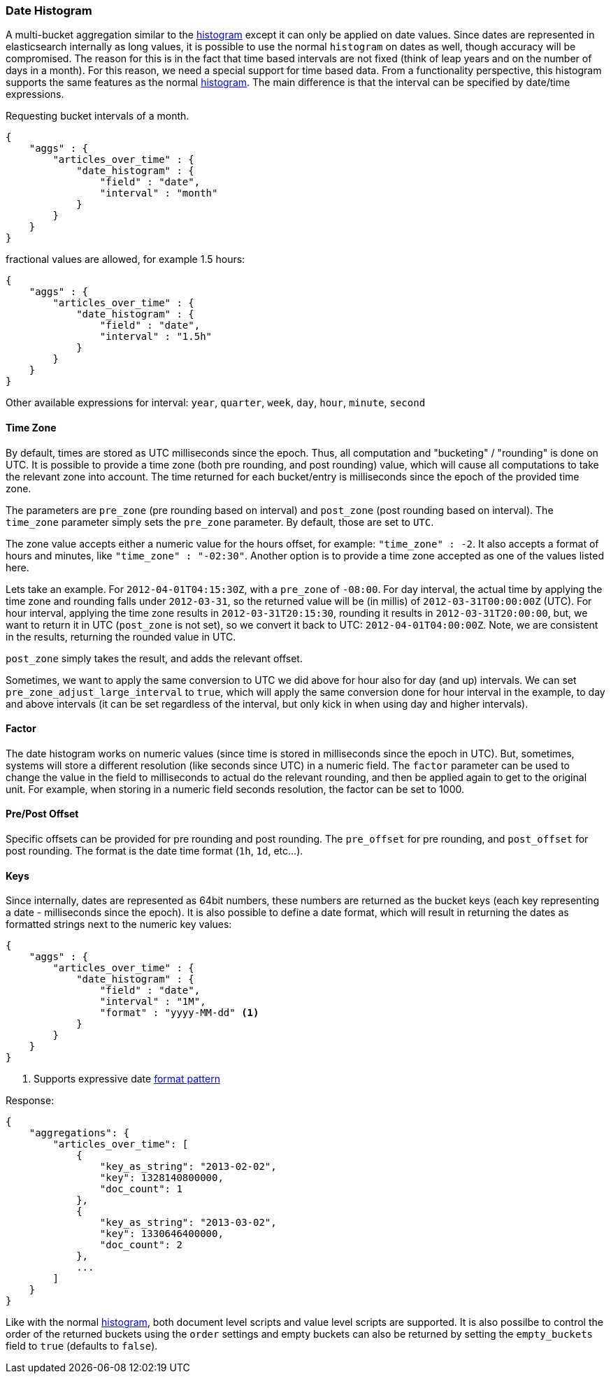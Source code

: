[[search-aggregations-bucket-datehistogram-aggregation]]
=== Date Histogram

A multi-bucket aggregation similar to the <<search-aggregations-bucket-histogram-aggregation,histogram>> except it can
only be applied on date values. Since dates are represented in elasticsearch internally as long values, it is possible
to use the normal `histogram` on dates as well, though accuracy will be compromised. The reason for this is in the fact
that time based intervals are not fixed (think of leap years and on the number of days in a month). For this reason,
we need a special support for time based data. From a functionality perspective, this histogram supports the same features
as the normal <<search-aggregations-bucket-histogram-aggregation,histogram>>. The main difference is that the interval can be specified by date/time expressions.

Requesting bucket intervals of a month.

[source,js]
--------------------------------------------------
{
    "aggs" : {
        "articles_over_time" : {
            "date_histogram" : {
                "field" : "date",
                "interval" : "month"
            }
        }
    }
}
--------------------------------------------------

fractional values are allowed, for example 1.5 hours:

[source,js]
--------------------------------------------------
{
    "aggs" : {
        "articles_over_time" : {
            "date_histogram" : {
                "field" : "date",
                "interval" : "1.5h"
            }
        }
    }
}
--------------------------------------------------

Other available expressions for interval: `year`, `quarter`, `week`, `day`, `hour`, `minute`, `second`

==== Time Zone

By default, times are stored as UTC milliseconds since the epoch. Thus, all computation and "bucketing" / "rounding" is
done on UTC. It is possible to provide a time zone (both pre rounding, and post rounding) value, which will cause all
computations to take the relevant zone into account. The time returned for each bucket/entry is milliseconds since the
epoch of the provided time zone.

The parameters are `pre_zone` (pre rounding based on interval) and `post_zone` (post rounding based on interval). The
`time_zone` parameter simply sets the `pre_zone` parameter. By default, those are set to `UTC`.

The zone value accepts either a numeric value for the hours offset, for example: `"time_zone" : -2`. It also accepts a
format of hours and minutes, like `"time_zone" : "-02:30"`. Another option is to provide a time zone accepted as one of
the values listed here.

Lets take an example. For `2012-04-01T04:15:30Z`, with a `pre_zone` of `-08:00`. For day interval, the actual time by
applying the time zone and rounding falls under `2012-03-31`, so the returned value will be (in millis) of
`2012-03-31T00:00:00Z` (UTC). For hour interval, applying the time zone results in `2012-03-31T20:15:30`, rounding it
results in `2012-03-31T20:00:00`, but, we want to return it in UTC (`post_zone` is not set), so we convert it back to
UTC: `2012-04-01T04:00:00Z`. Note, we are consistent in the results, returning the rounded value in UTC.

`post_zone` simply takes the result, and adds the relevant offset.

Sometimes, we want to apply the same conversion to UTC we did above for hour also for day (and up) intervals. We can
set `pre_zone_adjust_large_interval` to `true`, which will apply the same conversion done for hour interval in the
example, to day and above intervals (it can be set regardless of the interval, but only kick in when using day and
higher intervals).

==== Factor

The date histogram works on numeric values (since time is stored in milliseconds since the epoch in UTC). But,
sometimes, systems will store a different resolution (like seconds since UTC) in a numeric field. The `factor`
parameter can be used to change the value in the field to milliseconds to actual do the relevant rounding, and then
be applied again to get to the original unit. For example, when storing in a numeric field seconds resolution, the
factor can be set to 1000.

==== Pre/Post Offset

Specific offsets can be provided for pre rounding and post rounding. The `pre_offset` for pre rounding, and
`post_offset` for post rounding. The format is the date time format (`1h`, `1d`, etc...).

==== Keys

Since internally, dates are represented as 64bit numbers, these numbers are returned as the bucket keys (each key
representing a date - milliseconds since the epoch). It is also possible to define a date format, which will result in
returning the dates as formatted strings next to the numeric key values:

[source,js]
--------------------------------------------------
{
    "aggs" : {
        "articles_over_time" : {
            "date_histogram" : {
                "field" : "date",
                "interval" : "1M",
                "format" : "yyyy-MM-dd" <1>
            }
        }
    }
}
--------------------------------------------------

<1> Supports expressive date <<date-format-pattern,format pattern>>

Response:

[source,js]
--------------------------------------------------
{
    "aggregations": {
        "articles_over_time": [
            {
                "key_as_string": "2013-02-02",
                "key": 1328140800000,
                "doc_count": 1
            },
            {
                "key_as_string": "2013-03-02",
                "key": 1330646400000,
                "doc_count": 2
            },
            ...
        ]
    }
}
--------------------------------------------------

Like with the normal <<search-aggregations-bucket-histogram-aggregation,histogram>>, both document level scripts and
value level scripts are supported. It is also possilbe to control the order of the returned buckets using the `order`
settings and empty buckets can also be returned by setting the `empty_buckets` field to `true` (defaults to `false`).